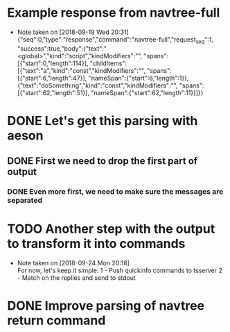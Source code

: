 * Example response from navtree-full
  - Note taken on [2018-09-19 Wed 20:31] \\
    {"seq":0,"type":"response","command":"navtree-full","request_seq":1,
     "success":true,"body":{"text":"<global>","kind":"script","kindModifiers":"",
     "spans":[{"start":0,"length":114}],
     "childItems":[{"text":"a","kind":"const","kindModifiers":"",
                    "spans":[{"start":6,"length":47}],
                    "nameSpan":{"start":6,"length":1}},
                   {"text":"doSomething","kind":"const","kindModifiers":"",
                    "spans":[{"start":62,"length":51}],
                    "nameSpan":{"start":62,"length":11}}]}}
* DONE Let's get this parsing with aeson
** DONE First we need to drop the first part of output
*** DONE Even more first, we need to make sure the messages are separated
* TODO Another step with the output to transform it into commands
  - Note taken on [2018-09-24 Mon 20:18] \\
    For now, let's keep it simple.
    1 - Push quickinfo commands to tsserver
    2 - Match on the replies and send to stdout
* DONE Improve parsing of navtree return command
